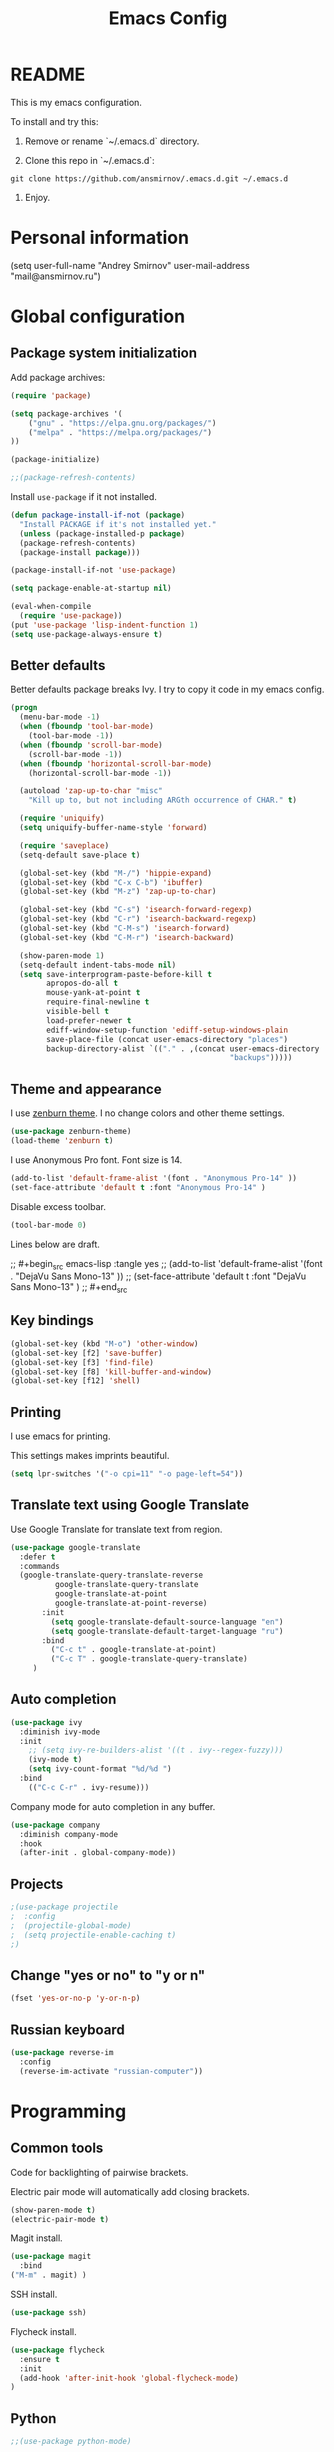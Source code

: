 #+TITLE: Emacs Config
#+INFOJS_OPT: view:t toc:t ltoc:t mouse:underline buttons:0 path:https://www.linux.org.ru/tango/combined.css
#+HTML_HEAD: <link rel="stylesheet" type="text/css" href="http://www.pirilampo.org/styles/readtheorg/css/htmlize.css"/>
#+HTML_HEAD: <link rel="stylesheet" type="text/css" href="http://www.pirilampo.org/styles/readtheorg/css/readtheorg.css"/>

* README

This is my emacs configuration.

To install and try this:

1.  Remove or rename `~/.emacs.d` directory.

2.  Clone this repo in `~/.emacs.d`:

#+BEGIN_SRC 
git clone https://github.com/ansmirnov/.emacs.d.git ~/.emacs.d
#+END_SRC    
    
3. Enjoy.


* Personal information

(setq user-full-name "Andrey Smirnov"
      user-mail-address "mail@ansmirnov.ru")
  

* Global configuration

** Package system initialization

Add package archives:

#+begin_src emacs-lisp :tangle yes
  (require 'package)

  (setq package-archives '(
      ("gnu" . "https://elpa.gnu.org/packages/")
      ("melpa" . "https://melpa.org/packages/")
  ))

  (package-initialize)

  ;;(package-refresh-contents)
#+end_src

Install =use-package= if it not installed.

#+begin_src emacs-lisp :tangle yes
  (defun package-install-if-not (package)
    "Install PACKAGE if it's not installed yet."
    (unless (package-installed-p package)
    (package-refresh-contents)
    (package-install package)))

  (package-install-if-not 'use-package)

  (setq package-enable-at-startup nil)

  (eval-when-compile
    (require 'use-package))
  (put 'use-package 'lisp-indent-function 1)
  (setq use-package-always-ensure t)
#+end_src


** Better defaults

Better defaults package breaks Ivy. I try to copy it code in my emacs config.

#+BEGIN_SRC emacs-lisp :tangle yes
(progn
  (menu-bar-mode -1)
  (when (fboundp 'tool-bar-mode)
    (tool-bar-mode -1))
  (when (fboundp 'scroll-bar-mode)
    (scroll-bar-mode -1))
  (when (fboundp 'horizontal-scroll-bar-mode)
    (horizontal-scroll-bar-mode -1))

  (autoload 'zap-up-to-char "misc"
    "Kill up to, but not including ARGth occurrence of CHAR." t)

  (require 'uniquify)
  (setq uniquify-buffer-name-style 'forward)

  (require 'saveplace)
  (setq-default save-place t)

  (global-set-key (kbd "M-/") 'hippie-expand)
  (global-set-key (kbd "C-x C-b") 'ibuffer)
  (global-set-key (kbd "M-z") 'zap-up-to-char)

  (global-set-key (kbd "C-s") 'isearch-forward-regexp)
  (global-set-key (kbd "C-r") 'isearch-backward-regexp)
  (global-set-key (kbd "C-M-s") 'isearch-forward)
  (global-set-key (kbd "C-M-r") 'isearch-backward)

  (show-paren-mode 1)
  (setq-default indent-tabs-mode nil)
  (setq save-interprogram-paste-before-kill t
        apropos-do-all t
        mouse-yank-at-point t
        require-final-newline t
        visible-bell t
        load-prefer-newer t
        ediff-window-setup-function 'ediff-setup-windows-plain
        save-place-file (concat user-emacs-directory "places")
        backup-directory-alist `(("." . ,(concat user-emacs-directory
                                                 "backups")))))

#+END_SRC


** Theme and appearance

I use [[https://github.com/bbatsov/zenburn-emacs][zenburn theme]]. I no change colors and other theme settings.

#+begin_src emacs-lisp :tangle yes
  (use-package zenburn-theme)
  (load-theme 'zenburn t)
#+end_src

I use Anonymous Pro font. Font size is 14.

#+begin_src emacs-lisp :tangle yes
  (add-to-list 'default-frame-alist '(font . "Anonymous Pro-14" ))
  (set-face-attribute 'default t :font "Anonymous Pro-14" )
#+end_src

Disable excess toolbar.

#+begin_src emacs-lisp :tangle yes
  (tool-bar-mode 0)
#+end_src

Lines below are draft.

;;  #+begin_src emacs-lisp :tangle yes
;;    (add-to-list 'default-frame-alist '(font . "DejaVu Sans Mono-13" ))
;;    (set-face-attribute 'default t :font "DejaVu Sans Mono-13" )
;;  #+end_src


** Key bindings

#+begin_src emacs-lisp :tangle yes
  (global-set-key (kbd "M-o") 'other-window)
  (global-set-key [f2] 'save-buffer)
  (global-set-key [f3] 'find-file)
  (global-set-key [f8] 'kill-buffer-and-window) 
  (global-set-key [f12] 'shell) 
#+end_src


** Printing

I use emacs for printing.

This settings makes imprints beautiful.

#+begin_src emacs-lisp :tangle yes
  (setq lpr-switches '("-o cpi=11" "-o page-left=54"))
#+end_src


** Translate text using Google Translate

Use Google Translate for translate text from region.

#+begin_src emacs-lisp :tangle yes
  (use-package google-translate
    :defer t
    :commands 
    (google-translate-query-translate-reverse
            google-translate-query-translate
            google-translate-at-point
            google-translate-at-point-reverse)
         :init
           (setq google-translate-default-source-language "en")
           (setq google-translate-default-target-language "ru")
         :bind
           ("C-c t" . google-translate-at-point)
           ("C-c T" . google-translate-query-translate)
       )
   #+end_src


** Auto completion

#+begin_src emacs-lisp :tangle yes
  (use-package ivy
    :diminish ivy-mode
    :init
      ;; (setq ivy-re-builders-alist '((t . ivy--regex-fuzzy)))
      (ivy-mode t)
      (setq ivy-count-format "%d/%d ")
    :bind
      (("C-c C-r" . ivy-resume)))
#+end_src

Company mode for auto completion in any buffer.

#+begin_src emacs-lisp :tangle yes
  (use-package company
    :diminish company-mode
    :hook
    (after-init . global-company-mode))
#+end_src


** Projects

#+BEGIN_SRC emacs-lisp :tangle yes
;(use-package projectile
;  :config
;  (projectile-global-mode)
;  (setq projectile-enable-caching t)
;)
#+END_SRC


** Change "yes or no" to "y or n"

#+BEGIN_SRC emacs-lisp :tangle yes
(fset 'yes-or-no-p 'y-or-n-p)
#+END_SRC


** Russian keyboard

#+BEGIN_SRC emacs-lisp :tangle yes
(use-package reverse-im
  :config
  (reverse-im-activate "russian-computer"))
#+END_SRC


* Programming

** Common tools

Code for backlighting of pairwise brackets.

Electric pair mode will automatically add closing brackets.

#+begin_src emacs-lisp :tangle yes
  (show-paren-mode t) 
  (electric-pair-mode t)
#+end_src

Magit install.

#+begin_src emacs-lisp :tangle yes
  (use-package magit
    :bind 
  ("M-m" . magit) )
#+end_src

SSH install.

#+begin_src emacs-lisp :tangle yes
  (use-package ssh)
#+end_src

Flycheck install.

#+begin_src emacs-lisp :tangle yes
(use-package flycheck
  :ensure t
  :init
  (add-hook 'after-init-hook 'global-flycheck-mode)
)
#+end_src



** Python

#+BEGIN_SRC emacs-lisp :tangle yes
;;(use-package python-mode)

(use-package elpy)

(use-package ein)
#+END_SRC


** PHP

#+begin_src emacs-lisp :tangle yes
  (use-package php-mode)
#+end_src


* Documentation

Add markdown support.

#+begin_src emacs-lisp :tangle yes
  (use-package markdown-mode
    :ensure t
    :commands (markdown-mode gfm-mode)
    :mode (("README\\.md\\'" . gfm-mode)
      ("\\.md\\'" . markdown-mode)
      ("\\.markdown\\'" . markdown-mode))
    :init (setq markdown-command "multimarkdown"))
#+end_src





* Org mode

** Setup org files

#+BEGIN_SRC emacs-lisp :tangle yes
(setq org-directory "~/as")
(setq org-default-notes-file (concat org-directory "/inbox.org"))
#+END_SRC


** Global key bindings

#+BEGIN_SRC emacs-lisp :tangle yes
(global-set-key (kbd "C-c c") 'org-capture)
#+END_SRC


** Org babel

To fast adding code blocks in emacs config.

#+BEGIN_SRC emacs-lisp :tangle yes
  (add-to-list 'org-structure-template-alist
  (list "el" "#+BEGIN_SRC emacs-lisp :tangle yes\n?\n#+END_SRC" "<src lang=\"?\">\n\n</src>")
  )
#+END_SRC

IPython support.

#+BEGIN_SRC emacs-lisp :tangle yes
(setq ob-ipython-command "~/anaconda3/bin/jupyter") 

(use-package ob-ipython)

(org-babel-do-load-languages
 'org-babel-load-languages
 '((emacs-lisp . t)
   (python . t)
   (ipython . t)
   (sh . t)
))
#+END_SRC
